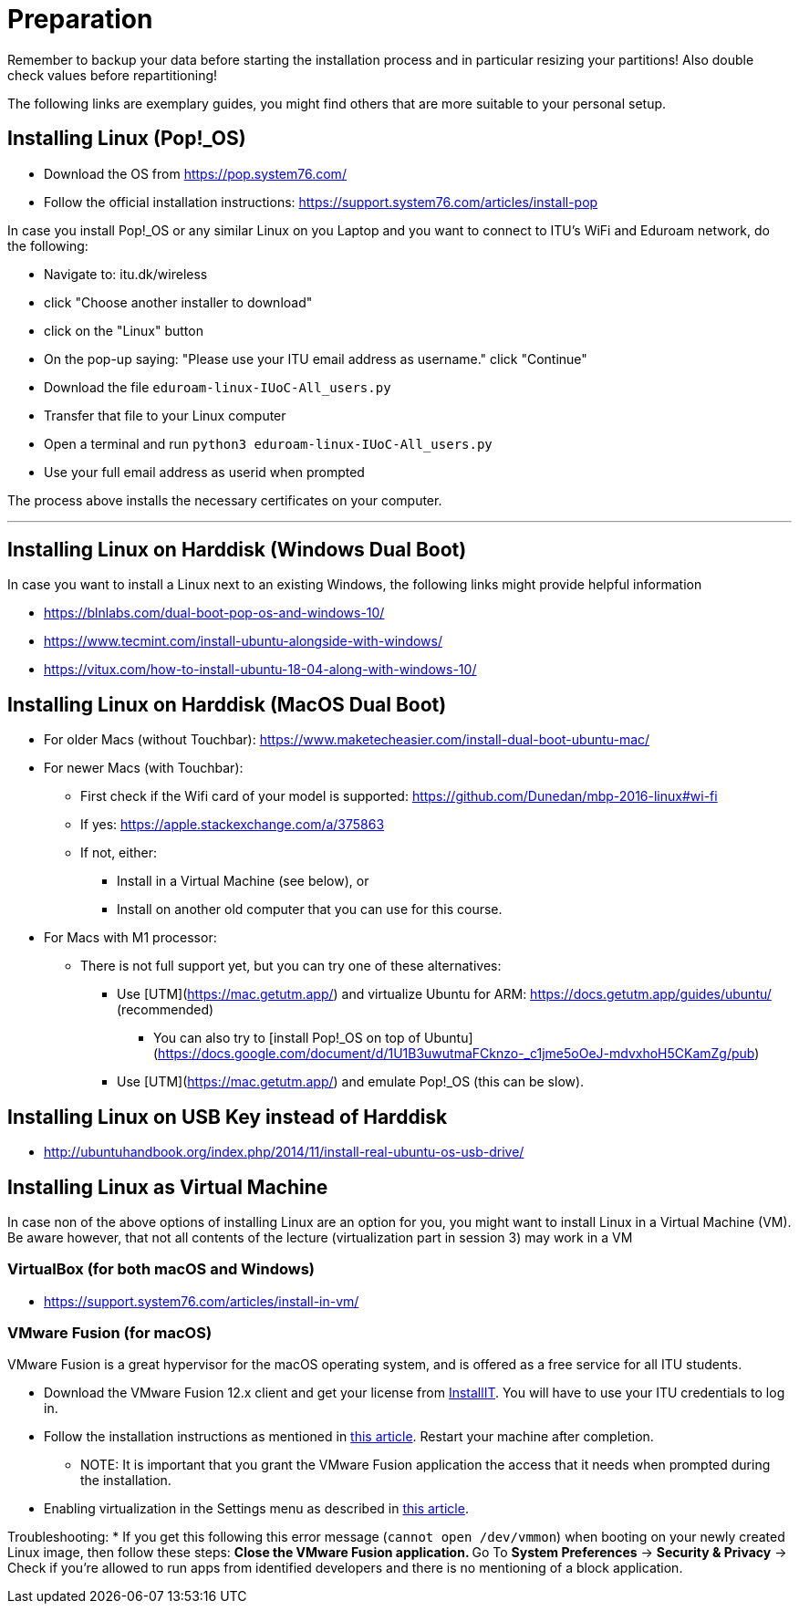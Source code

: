 = Preparation


Remember to backup your data before starting the installation process and in particular resizing your partitions! Also double check values before repartitioning!

The following links are exemplary guides, you might find others that are more suitable to your personal setup.

== Installing Linux (Pop!_OS)

* Download the OS from https://pop.system76.com/
* Follow the official installation instructions: https://support.system76.com/articles/install-pop

In case you install Pop!_OS or any similar Linux on you Laptop and you want to connect to ITU's WiFi and Eduroam network, do the following:

* Navigate to: itu.dk/wireless
* click "Choose another installer to download"
* click on the "Linux" button
* On the pop-up saying: "Please use your ITU email address as username." click "Continue"
* Download the file `eduroam-linux-IUoC-All_users.py`
* Transfer that file to your Linux computer
* Open a terminal and run `python3 eduroam-linux-IUoC-All_users.py`
* Use your full email address as userid when prompted

The process above installs the necessary certificates on your computer.

'''

== Installing Linux on Harddisk (Windows Dual Boot)

In case you want to install a Linux next to an existing Windows, the following links might provide helpful information

* https://blnlabs.com/dual-boot-pop-os-and-windows-10/
* https://www.tecmint.com/install-ubuntu-alongside-with-windows/
* https://vitux.com/how-to-install-ubuntu-18-04-along-with-windows-10/

== Installing Linux on Harddisk (MacOS Dual Boot)

* For older Macs (without Touchbar):
https://www.maketecheasier.com/install-dual-boot-ubuntu-mac/
* For newer Macs (with Touchbar):
** First check if the Wifi card of your model is supported:
https://github.com/Dunedan/mbp-2016-linux#wi-fi
** If yes: https://apple.stackexchange.com/a/375863
** If not, either:
***  Install in a Virtual Machine (see below), or
*** Install on another old computer that you can use for this course.
* For Macs with M1 processor:
** There is not full support yet, but you can try one of these alternatives:
*** Use [UTM](https://mac.getutm.app/) and virtualize Ubuntu for ARM: https://docs.getutm.app/guides/ubuntu/ (recommended)
**** You can also try to [install Pop!_OS on top of Ubuntu](https://docs.google.com/document/d/1U1B3uwutmaFCknzo-_c1jme5oOeJ-mdvxhoH5CKamZg/pub)
*** Use [UTM](https://mac.getutm.app/) and emulate Pop!_OS (this can be slow).

== Installing Linux on USB Key instead of Harddisk

* http://ubuntuhandbook.org/index.php/2014/11/install-real-ubuntu-os-usb-drive/

== Installing Linux as Virtual Machine

In case non of the above options of installing Linux are an option for you, you might want to install Linux in a Virtual Machine (VM). Be aware however, that not all contents of the lecture (virtualization part in session 3) may work in a VM

=== VirtualBox (for both macOS and Windows)
  * https://support.system76.com/articles/install-in-vm/

=== VMware Fusion (for macOS)

VMware Fusion is a great hypervisor for the macOS operating system, and is offered as a free service for all ITU students.

  * Download the VMware Fusion 12.x client and get your license from link:https://itudk.onthehub.com/WebStore/OfferingDetails.aspx?o=6597520e-2ffc-ea11-812f-000d3af41938[InstallIT]. You will have to use your ITU credentials to log in.
  * Follow the installation instructions as mentioned in link:https://www.askdavetaylor.com/install-ubuntu-linux-vmware-fusion-mac/[this article]. Restart your machine after completion.
  ** NOTE: It is important that you grant the VMware Fusion application the access that it needs when prompted during the installation.
  * Enabling virtualization in the Settings menu as described in link:http://techgenix.com/vmware-fusion-5-enable-vt-xept-inside-a-virtual-machine-288/[this article].

Troubleshooting:
  * If you get this following this error message (`cannot open /dev/vmmon`) when booting on your newly created Linux image, then follow these steps:
  ** Close the VMware Fusion application.
  ** Go To *System Preferences* -> *Security & Privacy* -> Check if you're allowed to run apps from identified developers and there is no mentioning of a block application.


